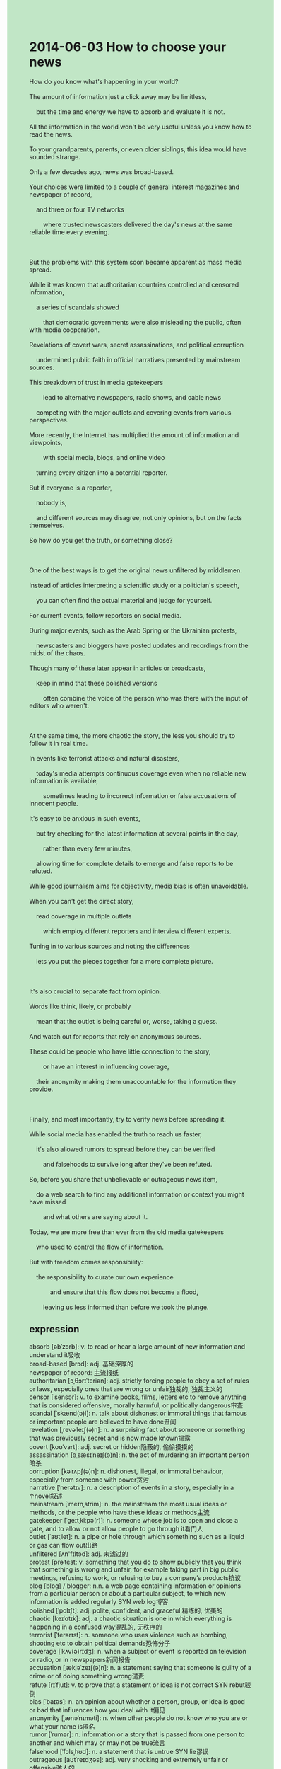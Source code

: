 #+OPTIONS: \n:t toc:nil num:nil html-postamble:nil
#+HTML_HEAD_EXTRA: <style>body {background: rgb(193, 230, 198) !important;}</style>
* 2014-06-03 How to choose your news
#+begin_verse
How do you know what's happening in your world?
The amount of information just a click away may be limitless,
	but the time and energy we have to absorb and evaluate it is not.
All the information in the world won't be very useful unless you know how to read the news.
To your grandparents, parents, or even older siblings, this idea would have sounded strange.
Only a few decades ago, news was broad-based.
Your choices were limited to a couple of general interest magazines and newspaper of record,
	and three or four TV networks
		where trusted newscasters delivered the day's news at the same reliable time every evening.
		
But the problems with this system soon became apparent as mass media spread.
While it was known that authoritarian countries controlled and censored information,
	a series of scandals showed
		that democratic governments were also misleading the public, often with media cooperation.
Revelations of covert wars, secret assassinations, and political corruption
	undermined public faith in official narratives presented by mainstream sources.
This breakdown of trust in media gatekeepers
		lead to alternative newspapers, radio shows, and cable news
	competing with the major outlets and covering events from various perspectives.
More recently, the Internet has multiplied the amount of information and viewpoints,
		with social media, blogs, and online video
	turning every citizen into a potential reporter.
But if everyone is a reporter,
	nobody is,
	and different sources may disagree, not only opinions, but on the facts themselves.
So how do you get the truth, or something close?

One of the best ways is to get the original news unfiltered by middlemen.
Instead of articles interpreting a scientific study or a politician's speech,
	you can often find the actual material and judge for yourself.
For current events, follow reporters on social media.
During major events, such as the Arab Spring or the Ukrainian protests,
	newscasters and bloggers have posted updates and recordings from the midst of the chaos.
Though many of these later appear in articles or broadcasts,
	keep in mind that these polished versions
		often combine the voice of the person who was there with the input of editors who weren't.
			
At the same time, the more chaotic the story, the less you should try to follow it in real time.
In events like terrorist attacks and natural disasters,
	today's media attempts continuous coverage even when no reliable new information is available,
		sometimes leading to incorrect information or false accusations of innocent people.
It's easy to be anxious in such events,
	but try checking for the latest information at several points in the day,
		rather than every few minutes,
	allowing time for complete details to emerge and false reports to be refuted.
While good journalism aims for objectivity, media bias is often unavoidable.
When you can't get the direct story,
	read coverage in multiple outlets
		which employ different reporters and interview different experts.
Tuning in to various sources and noting the differences
	lets you put the pieces together for a more complete picture.
	
It's also crucial to separate fact from opinion.
Words like think, likely, or probably
	mean that the outlet is being careful or, worse, taking a guess.
And watch out for reports that rely on anonymous sources.
These could be people who have little connection to the story,
		or have an interest in influencing coverage,
	their anonymity making them unaccountable for the information they provide.
	
Finally, and most importantly, try to verify news before spreading it.
While social media has enabled the truth to reach us faster,
	it's also allowed rumors to spread before they can be verified
		and falsehoods to survive long after they've been refuted.
So, before you share that unbelievable or outrageous news item,
	do a web search to find any additional information or context you might have missed
		and what others are saying about it.
Today, we are more free than ever from the old media gatekeepers
	who used to control the flow of information.
But with freedom comes responsibility:
	the responsibility to curate our own experience
			and ensure that this flow does not become a flood,
		leaving us less informed than before we took the plunge. 
#+end_verse
** expression
absorb [əbˈzɔrb]: v. to read or hear a large amount of new information and understand it吸收
broad-based [brɔd]: adj. 基础深厚的
newspaper of record: 主流报纸
authoritarian [ɔˌθɔrɪˈteriən]: adj. strictly forcing people to obey a set of rules or laws, especially ones that are wrong or unfair独裁的, 独裁主义的
censor [ˈsensər]: v. to examine books, films, letters etc to remove anything that is considered offensive, morally harmful, or politically dangerous审查
scandal [ˈskænd(ə)l]: n. talk about dishonest or immoral things that famous or important people are believed to have done丑闻
revelation [ˌrevəˈleɪʃ(ə)n]: n. a surprising fact about someone or something that was previously secret and is now made known揭露
covert [koʊˈvɜrt]: adj. secret or hidden隐蔽的, 偷偷摸摸的
assassination [əˌsæsɪˈneɪʃ(ə)n]: n. the act of murdering an important person暗杀
corruption [kəˈrʌpʃ(ə)n]: n. dishonest, illegal, or immoral behaviour, especially from someone with power贪污
narrative [ˈnerətɪv]: n. a description of events in a story, especially in a ↑novel叙述
mainstream [ˈmeɪnˌstrim]: n. the mainstream the most usual ideas or methods, or the people who have these ideas or methods主流
gatekeeper [ˈɡeɪtˌkiːpə(r)]: n. someone whose job is to open and close a gate, and to allow or not allow people to go through it看门人
outlet [ˈaʊtˌlet]: n. a pipe or hole through which something such as a liquid or gas can flow out出路
unfiltered [ʌn'fɪltəd]: adj. 未滤过的
protest [prəˈtest: v. something that you do to show publicly that you think that something is wrong and unfair, for example taking part in big public meetings, refusing to work, or refusing to buy a company’s products抗议
blog [blɒɡ] / blogger: n.n. a web page containing information or opinions from a particular person or about a particular subject, to which new information is added regularly SYN web log博客
polished [ˈpɑlɪʃt]: adj. polite, confident, and graceful 精练的, 优美的
chaotic [keɪˈɑtɪk]: adj. a chaotic situation is one in which everything is happening in a confused way混乱的, 无秩序的
terrorist [ˈterərɪst]: n. someone who uses violence such as bombing, shooting etc to obtain political demands恐怖分子
coverage [ˈkʌv(ə)rɪdʒ]: n. when a subject or event is reported on television or radio, or in newspapers新闻报告
accusation [ˌækjəˈzeɪʃ(ə)n]: n. a statement saying that someone is guilty of a crime or of doing something wrong谴责
refute [rɪˈfjut]: v. to prove that a statement or idea is not correct SYN rebut驳倒
bias [ˈbaɪəs]: n. an opinion about whether a person, group, or idea is good or bad that influences how you deal with it偏见
anonymity [ˌænəˈnɪməti]: n. when other people do not know who you are or what your name is匿名
rumor [ˈrumər]: n. information or a story that is passed from one person to another and which may or may not be true流言
falsehood [ˈfɔlsˌhʊd]: n. a statement that is untrue SYN lie谬误
outrageous [aʊtˈreɪdʒəs]: adj. very shocking and extremely unfair or offensive骇人的
curate [kjəˈreɪt]: v. organize操持
flow [floʊ]: v. when a liquid, gas, or electricity flows, it moves in a steady continuous stream流动
----------------------------------------
a click away: 用鼠标点击一下
undermine sb's faith in sth./sb.: 减弱某人对某事/某人的信任
the breakdown of trust in sb./sth.:  对某人某物信任的崩溃
compete with sb.: 同某人竞争
from various perspectives: 从各种各样的视角
More recently: 更近期地
multiply the amount of sth.: 倍增某物的数量
sb. keeps in mind that + ...: 某人牢记...
in real time: 实时
at several points in the day: 在一天的几个点
allow time for sth./sb. to do sth.:  给某人/某物留时间去做某事
aim for sth.: 争取某物
tuning in to sth.: 收听某事
take a guess: 做猜测
watch out for sth.: 小心提防
have little connection to sth./sb.: 和某事/某物没关系
make sb. unaccountable for sth.: 使某人对于某物没有责任
with A. comes B.: 伴随A来的B
ensure that + ...: 确保...
leave sb. less informed than before + ...: 让某人比...之前更加无知
took the plunge: 冒险
** sentences
a click away: 用鼠标点击一下
- Rating our application is just a click away on your computer.
- Your computer will run a complex series of calculations just a click away.
- Shopping in China is just a click away on your cell phone.
undermine sb's faith in sth./sb.: 减弱某人对某事/某人的信任
- Rateing his personality behind his back must undermine his faith in you.
- These events I learned from the newspaper have undermined my faith in shopping on the internet.
- What he told me yesterday undermined my faith in his product.
the breakdown of trust in sb./sth.:  对某人某物信任的崩溃
- The product hasn't enhanced his memory, which leads to his breakdown of trust in it.
- This might explain why it leads to the breakdown of trust in mainstream sources in China.
- The breakdown of trust in his boss put him out of business.
compete with sb.: 同某人竞争
- Don't compete with anyone but you in the past.
- Decades before, I set up a furniture factory to compete with my wife.
- These workers must have competed with each other in harsher working conditions.
from various perspectives: 从各种各样的视角
- You can describe your pain from various perspectives.
- He reported cheating on his wife from various perspectives.
- This event sent my mind wandering from various perspectives.
More recently: 更近期地
- More recently, the terms the Internet and the World Wide Web are used interchangeably.
- More recently, basketball was popular with young men in China.
- More recently, people in China use the World Wide Web from their cell phones.
multiply the amount of sth.: 倍增某物的数量
- Spoiled food that you left in the kitchen last night multiplied the amount of flies.
- The pain stimulation multiplied the amount of the chemicals released by the network in his brain.
- The rise of malls on the internet has multiplied the amount of workers who lost their jobs.
sb. keeps in mind that + ...: 某人牢记...
- I keep in mind that I borrowed 1300 dollars from you.
- You should keep in mind that I have done you a favor just now.
- Keep in mind that if we work together to undertake the task, it will be finished soon.
in real time: 实时
- It couldn't be faster, because it runs a series of calculations in real time.
- We can't cut it down, sir. It's live in real time.
- The application can interact with you in real time.
at several points in the day: 在一天的几个点
- He likes to wander around the arcade at several points in the day.
- For current events, what we need to do is to watch TV news at several points in the day.
- The doctor performs experiments at several points in the day.
allow time for sth./sb. to do sth.:  给某人/某物留时间去做某事
- My boss doesn't allow time for me to perform experiments.
- Your mother tends to allow time for you to have a rest.
- We must allow time for us to stick together to go on strike.
aim for sth.: 争取某物
- The journalist aimed for an article on the puma at large in London.
- You achieve your triumphs better and faster
		when you're aiming for pleasure than when for success. 
- He always changes his job, aiming for a higher salary.
tune in to sth.: 倾听/收听某事
- Tuning in to various sources may be good for your judgments.
- Tuning in to my own spiritual need, I don't try to interact with him anymore.
- Although I have already been an adult, I still have no idea how to tune in to my inner world.
take a guess: 做猜测
- Taking a guess without any evidence is not responsible for yourself.
- What is most remarkable about him is that he has taken a great guess.
- Taking a guess may be the basic building block of studying anything.
watch out for sth.: 小心提防
- Watch out for your coworker who rates your personality behind your back.
- Watch out for the lady who is trying to steal the clothes.
- Watch out for the lady who is said to poison her five husbands in her youth.
have little connection to sth./sb.: 和某事/某物没关系
- Although we share the same basic goal, we have little connection to each other.
- She claimed that she had little connection to our boss.
- She must have little connection to the murder which was committed yesterday.
make sb. unaccountable for sth.: 使某人对于某物没有责任
- You can't make yourself unaccountable for the task you undertook.
- He has made himself unaccountable for the project to prevent himself from getting fired.
- He made her unaccountable for the loss of the ship, in return for this, she rewarded him with sex.
with A. comes B.: 伴随A来的B
- With salary comes work, I have to go to work in the subway every day.
- With the loss of money comes the rise in status, they call me Mr. Wu, not Dong.
- With privileges comes responsibilities, I must lead my people to a happy life as the leader.
ensure that + ...: 确保...
- I ensured that the virus mobilized his immune system.
- I ensured that I hadn't left my keys in the living room.
- He ensured that his boss agreed with his model of people's behaviors in public.
leave sb. less informed than before + ...: 让某人比...之前更加无知
- The tremendous mistakes which he made left him less informed
		than before he performed experiments. 
- Your help left him less informed than before he did it by himself.
- Watching TV a great deal left him less informed than before he went to university.
took the plunge: 冒险
- I decided to take the plunge.
- When I was very young, I was encouraged by my father to take the plunge.
- I was shaped by taking the plunge.
